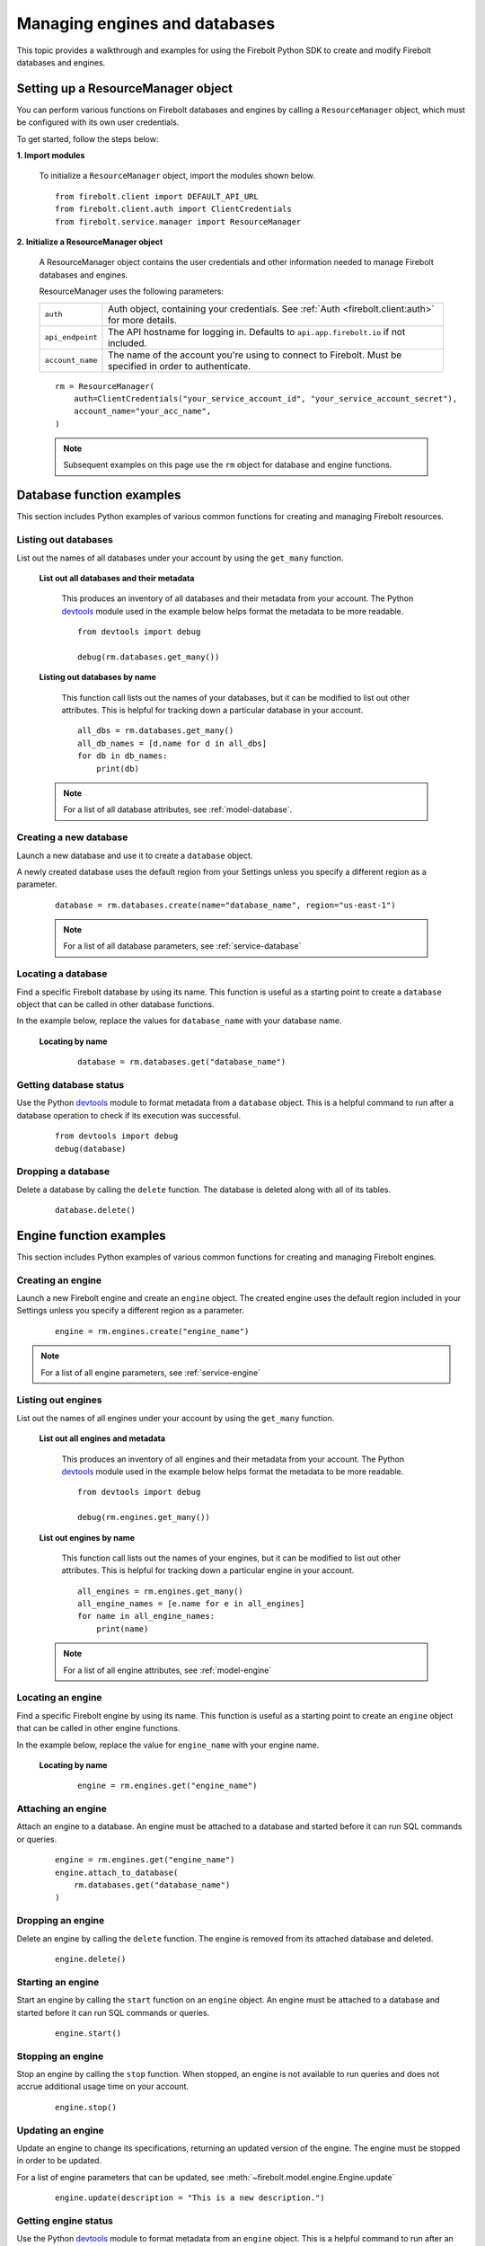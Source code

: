 #####################################
Managing engines and databases
#####################################

This topic provides a walkthrough and examples for using the Firebolt Python SDK to
create and modify Firebolt databases and engines.


Setting up a ResourceManager object
====================================

You can perform various functions on Firebolt databases and engines by calling a
``ResourceManager`` object, which must be configured with its own user credentials.

To get started, follow the steps below:

**1. Import modules**

    To initialize a ``ResourceManager`` object, import the modules shown below.

.. _required_resourcemanager_imports:

    ::

        from firebolt.client import DEFAULT_API_URL
        from firebolt.client.auth import ClientCredentials
        from firebolt.service.manager import ResourceManager


**2. Initialize a ResourceManager object**

    A ResourceManager object contains the user credentials and other information needed to
    manage Firebolt databases and engines.

    ResourceManager uses the following parameters:

    +---------------------+-----------------------------------------------------------------------------------------------------------------------------+
    | ``auth``            |  Auth object, containing your credentials. See :ref:`Auth <firebolt.client:auth>` for more details.                         |
    +---------------------+-----------------------------------------------------------------------------------------------------------------------------+
    | ``api_endpoint``    |  The API hostname for logging in. Defaults to ``api.app.firebolt.io`` if not included.                                      |
    +---------------------+-----------------------------------------------------------------------------------------------------------------------------+
    | ``account_name``    |  The name of the account you're using to connect to Firebolt. Must be specified in order to authenticate.                   |
    +---------------------+-----------------------------------------------------------------------------------------------------------------------------+


    ::

        rm = ResourceManager(
            auth=ClientCredentials("your_service_account_id", "your_service_account_secret"),
            account_name="your_acc_name",
        )

    .. note::

        Subsequent examples on this page use the ``rm`` object for database and engine functions.


Database function examples
====================================

This section includes Python examples of various common functions for creating and managing
Firebolt resources.

Listing out databases
------------------------

List out the names of all databases under your account by using the ``get_many`` function.



    **List out all databases and their metadata**

        This produces an inventory of all databases and their metadata from your account.
        The Python `devtools <https://pypi.org/project/devtools/>`_ module used in the
        example below helps format the metadata to be more readable.

        ::

            from devtools import debug

            debug(rm.databases.get_many())


    **Listing out databases by name**

        This function call lists out the names of your databases, but it can be modified
        to list out other attributes. This is helpful for tracking down a particular
        database in your account.

        ::

            all_dbs = rm.databases.get_many()
            all_db_names = [d.name for d in all_dbs]
            for db in db_names:
                print(db)

    .. note::

        For a list of all database attributes, see :ref:`model-database`.


Creating a new database
-------------------------

Launch a new database and use it to create a ``database`` object.

A newly created database uses the default region from your Settings unless you specify a different region as a parameter.

    ::

        database = rm.databases.create(name="database_name", region="us-east-1")


    .. note::

        For a list of all database parameters, see :ref:`service-database`


Locating a database
---------------------

Find a specific Firebolt database by using its name. This function is useful as
a starting point to create a ``database`` object that can be called in other database functions.

In the example below, replace the values for ``database_name`` with your database name.


    **Locating by name**

        ::

            database = rm.databases.get("database_name")


Getting database status
-------------------------

Use the Python `devtools <https://pypi.org/project/devtools/>`_ module to format metadata
from a ``database`` object. This is a helpful command to run after a database operation to
check if its execution was successful.

    ::

        from devtools import debug
        debug(database)


Dropping a database
-----------------------

Delete a database by calling the ``delete`` function. The database is deleted along with
all of its tables.

    ::

        database.delete()


Engine function examples
====================================

This section includes Python examples of various common functions for creating and managing
Firebolt engines.



Creating an engine
--------------------

Launch a new Firebolt engine and create an ``engine`` object. The created engine uses the
default region included in your Settings unless you specify a different region as a parameter.

    ::

        engine = rm.engines.create("engine_name")


.. note::

    For a list of all engine parameters, see :ref:`service-engine`



Listing out engines
---------------------

List out the names of all engines under your account by using the ``get_many`` function.

    **List out all engines and metadata**

        This produces an inventory of all engines and their metadata from your account.
        The Python `devtools <https://pypi.org/project/devtools/>`_ module used in the
        example below helps format the metadata to be more readable.

        ::

            from devtools import debug

            debug(rm.engines.get_many())

    **List out engines by name**

        This function call lists out the names of your engines, but it can be modified to
        list out other attributes. This is helpful for tracking down a particular engine
        in your account.

        ::

            all_engines = rm.engines.get_many()
            all_engine_names = [e.name for e in all_engines]
            for name in all_engine_names:
                print(name)


    .. note::

        For a list of all engine attributes, see :ref:`model-engine`

Locating an engine
--------------------

Find a specific Firebolt engine by using its name. This function is useful as a
starting point to create an ``engine`` object that can be called in other engine functions.

In the example below, replace the value for ``engine_name`` with your engine name.

    **Locating by name**

        ::

            engine = rm.engines.get("engine_name")


Attaching an engine
---------------------

Attach an engine to a database. An engine must be attached to a database and started before
it can run SQL commands or queries.

    ::

        engine = rm.engines.get("engine_name")
        engine.attach_to_database(
            rm.databases.get("database_name")
        )



Dropping an engine
--------------------

Delete an engine by calling the ``delete`` function. The engine is removed from its attached
database and deleted.

    ::

        engine.delete()


Starting an engine
-------------------

Start an engine by calling the ``start`` function on an ``engine`` object. An engine must
be attached to a database and started before it can run SQL commands or queries.

    ::

        engine.start()



Stopping an engine
--------------------

Stop an engine by calling the ``stop`` function. When stopped, an engine is not available
to run queries and does not accrue additional usage time on your account.

    ::

        engine.stop()

Updating an engine
---------------------

Update an engine to change its specifications, returning an updated version of the engine.
The engine must be stopped in order to be updated.

For a list of engine parameters that can be updated, see :meth:`~firebolt.model.engine.Engine.update`

    ::

        engine.update(description = "This is a new description.")

Getting engine status
----------------------

Use the Python `devtools <https://pypi.org/project/devtools/>`_ module to format metadata
from an ``engine`` object. This is a helpful command to run after an engine operation to
check if its execution was successful.

    ::

        from devtools import debug
        debug(engine)

